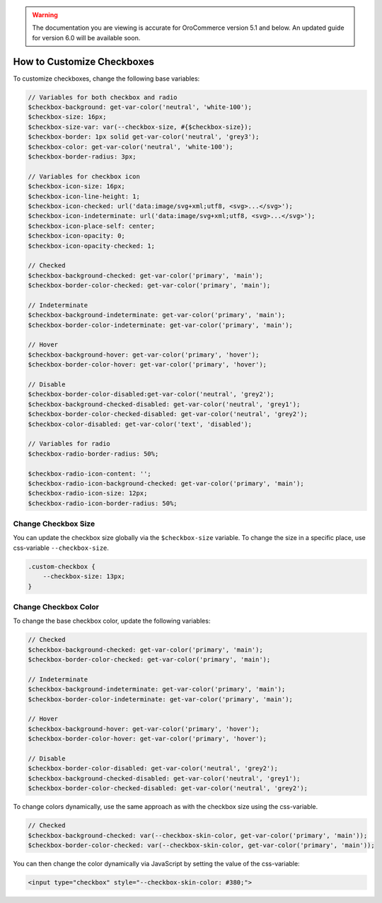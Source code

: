 .. _how-to-customize-checkbox:

.. warning:: The documentation you are viewing is accurate for OroCommerce version 5.1 and below. An updated guide for version 6.0 will be available soon.

How to Сustomize Сheckboxes
===========================

To customize checkboxes, change the following base variables:

.. code-block:: scss

    // Variables for both checkbox and radio
    $checkbox-background: get-var-color('neutral', 'white-100');
    $checkbox-size: 16px;
    $checkbox-size-var: var(--checkbox-size, #{$checkbox-size});
    $checkbox-border: 1px solid get-var-color('neutral', 'grey3');
    $checkbox-color: get-var-color('neutral', 'white-100');
    $checkbox-border-radius: 3px;

    // Variables for checkbox icon
    $checkbox-icon-size: 16px;
    $checkbox-icon-line-height: 1;
    $checkbox-icon-checked: url('data:image/svg+xml;utf8, <svg>...</svg>');
    $checkbox-icon-indeterminate: url('data:image/svg+xml;utf8, <svg>...</svg>');
    $checkbox-icon-place-self: center;
    $checkbox-icon-opacity: 0;
    $checkbox-icon-opacity-checked: 1;

    // Checked
    $checkbox-background-checked: get-var-color('primary', 'main');
    $checkbox-border-color-checked: get-var-color('primary', 'main');

    // Indeterminate
    $checkbox-background-indeterminate: get-var-color('primary', 'main');
    $checkbox-border-color-indeterminate: get-var-color('primary', 'main');

    // Hover
    $checkbox-background-hover: get-var-color('primary', 'hover');
    $checkbox-border-color-hover: get-var-color('primary', 'hover');

    // Disable
    $checkbox-border-color-disabled:get-var-color('neutral', 'grey2');
    $checkbox-background-checked-disabled: get-var-color('neutral', 'grey1');
    $checkbox-border-color-checked-disabled: get-var-color('neutral', 'grey2');
    $checkbox-color-disabled: get-var-color('text', 'disabled');

    // Variables for radio
    $checkbox-radio-border-radius: 50%;

    $checkbox-radio-icon-content: '';
    $checkbox-radio-icon-background-checked: get-var-color('primary', 'main');
    $checkbox-radio-icon-size: 12px;
    $checkbox-radio-icon-border-radius: 50%;

Change Checkbox Size
-----------------------

You can update the checkbox size globally via the ``$checkbox-size`` variable. To change the size in a specific place, use css-variable ``--checkbox-size``.

.. code-block:: scss

    .custom-checkbox {
        --checkbox-size: 13px;
    }

Change Checkbox Color
------------------------

To change the base checkbox color, update the following variables:

.. code-block:: scss

    // Checked
    $checkbox-background-checked: get-var-color('primary', 'main');
    $checkbox-border-color-checked: get-var-color('primary', 'main');

    // Indeterminate
    $checkbox-background-indeterminate: get-var-color('primary', 'main');
    $checkbox-border-color-indeterminate: get-var-color('primary', 'main');

    // Hover
    $checkbox-background-hover: get-var-color('primary', 'hover');
    $checkbox-border-color-hover: get-var-color('primary', 'hover');

    // Disable
    $checkbox-border-color-disabled: get-var-color('neutral', 'grey2');
    $checkbox-background-checked-disabled: get-var-color('neutral', 'grey1');
    $checkbox-border-color-checked-disabled: get-var-color('neutral', 'grey2');

To change colors dynamically, use the same approach as with the checkbox size using the css-variable.

.. code-block:: scss

    // Checked
    $checkbox-background-checked: var(--checkbox-skin-color, get-var-color('primary', 'main'));
    $checkbox-border-color-checked: var(--checkbox-skin-color, get-var-color('primary', 'main'));

You can then change the color dynamically via JavaScript by setting the value of the css-variable:

.. code-block:: html

    <input type="checkbox" style="--checkbox-skin-color: #380;">

.. image:: /user/img/storefront/how_to_customize_checkbox/checkbox_skin_color.png
